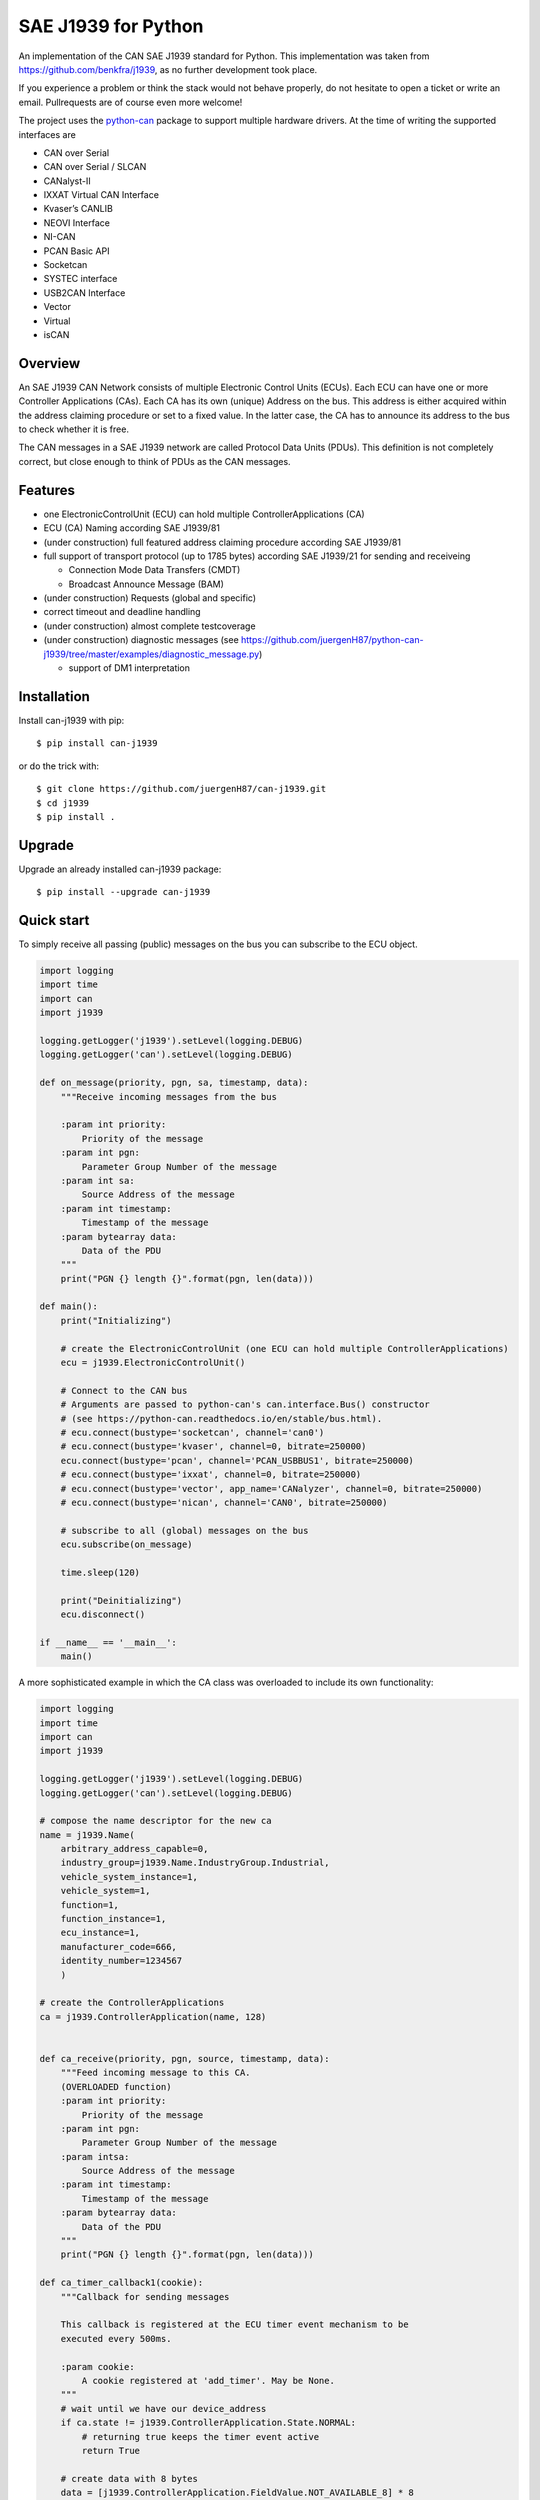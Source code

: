 SAE J1939 for Python
====================

|release| |docs|

.. |release| image:: https://img.shields.io/pypi/v/can-j1939
   :target: https://pypi.python.org/pypi/can-j1939/
   :alt: Latest Version on PyPi

.. |docs| image:: https://readthedocs.org/projects/j1939/badge/?version=latest
   :target: https://j1939.readthedocs.io/en/latest/
   :alt: Documentation build Status


An implementation of the CAN SAE J1939 standard for Python. 
This implementation was taken from https://github.com/benkfra/j1939, as no
further development took place.

If you experience a problem or think the stack would not behave properly, do 
not hesitate to open a ticket or write an email.
Pullrequests are of course even more welcome!

The project uses the python-can_ package to support multiple hardware drivers. 
At the time of writing the supported interfaces are 

* CAN over Serial
* CAN over Serial / SLCAN
* CANalyst-II
* IXXAT Virtual CAN Interface
* Kvaser’s CANLIB
* NEOVI Interface
* NI-CAN
* PCAN Basic API
* Socketcan
* SYSTEC interface
* USB2CAN Interface
* Vector
* Virtual
* isCAN

Overview
--------

An SAE J1939 CAN Network consists of multiple Electronic Control Units (ECUs). 
Each ECU can have one or more Controller Applications (CAs). Each CA has its 
own (unique) Address on the bus. This address is either acquired within the 
address claiming procedure or set to a fixed value. In the latter case, the CA
has to announce its address to the bus to check whether it is free.

The CAN messages in a SAE J1939 network are called Protocol Data Units (PDUs).
This definition is not completely correct, but close enough to think of PDUs 
as the CAN messages.


Features
--------

* one ElectronicControlUnit (ECU) can hold multiple ControllerApplications (CA)
* ECU (CA) Naming according SAE J1939/81
* (under construction) full featured address claiming procedure according SAE J1939/81
* full support of transport protocol (up to 1785 bytes) according SAE J1939/21 for sending and receiveing

  - Connection Mode Data Transfers (CMDT)
  - Broadcast Announce Message (BAM)

* (under construction) Requests (global and specific)
* correct timeout and deadline handling
* (under construction) almost complete testcoverage
* (under construction) diagnostic messages (see https://github.com/juergenH87/python-can-j1939/tree/master/examples/diagnostic_message.py)

  - support of DM1 interpretation


Installation
------------

Install can-j1939 with pip::

    $ pip install can-j1939

or do the trick with::

    $ git clone https://github.com/juergenH87/can-j1939.git
    $ cd j1939
    $ pip install .

Upgrade
------------

Upgrade an already installed can-j1939 package::

    $ pip install --upgrade can-j1939


Quick start
-----------

To simply receive all passing (public) messages on the bus you can subscribe to the ECU object.

.. code-block:: python

    import logging
    import time
    import can
    import j1939

    logging.getLogger('j1939').setLevel(logging.DEBUG)
    logging.getLogger('can').setLevel(logging.DEBUG)

    def on_message(priority, pgn, sa, timestamp, data):
        """Receive incoming messages from the bus

        :param int priority:
            Priority of the message
        :param int pgn:
            Parameter Group Number of the message
        :param int sa:
            Source Address of the message
        :param int timestamp:
            Timestamp of the message
        :param bytearray data:
            Data of the PDU
        """
        print("PGN {} length {}".format(pgn, len(data)))

    def main():
        print("Initializing")

        # create the ElectronicControlUnit (one ECU can hold multiple ControllerApplications)
        ecu = j1939.ElectronicControlUnit()

        # Connect to the CAN bus
        # Arguments are passed to python-can's can.interface.Bus() constructor
        # (see https://python-can.readthedocs.io/en/stable/bus.html).
        # ecu.connect(bustype='socketcan', channel='can0')
        # ecu.connect(bustype='kvaser', channel=0, bitrate=250000)
        ecu.connect(bustype='pcan', channel='PCAN_USBBUS1', bitrate=250000)
        # ecu.connect(bustype='ixxat', channel=0, bitrate=250000)
        # ecu.connect(bustype='vector', app_name='CANalyzer', channel=0, bitrate=250000)
        # ecu.connect(bustype='nican', channel='CAN0', bitrate=250000)    

        # subscribe to all (global) messages on the bus
        ecu.subscribe(on_message)

        time.sleep(120)

        print("Deinitializing")
        ecu.disconnect()

    if __name__ == '__main__':
        main()        

A more sophisticated example in which the CA class was overloaded to include its own functionality:

.. code-block:: python

    import logging
    import time
    import can
    import j1939

    logging.getLogger('j1939').setLevel(logging.DEBUG)
    logging.getLogger('can').setLevel(logging.DEBUG)

    # compose the name descriptor for the new ca
    name = j1939.Name(
        arbitrary_address_capable=0, 
        industry_group=j1939.Name.IndustryGroup.Industrial,
        vehicle_system_instance=1,
        vehicle_system=1,
        function=1,
        function_instance=1,
        ecu_instance=1,
        manufacturer_code=666,
        identity_number=1234567
        )

    # create the ControllerApplications
    ca = j1939.ControllerApplication(name, 128)


    def ca_receive(priority, pgn, source, timestamp, data):
        """Feed incoming message to this CA.
        (OVERLOADED function)
        :param int priority:
            Priority of the message
        :param int pgn:
            Parameter Group Number of the message
        :param intsa:
            Source Address of the message
        :param int timestamp:
            Timestamp of the message
        :param bytearray data:
            Data of the PDU
        """
        print("PGN {} length {}".format(pgn, len(data)))

    def ca_timer_callback1(cookie):
        """Callback for sending messages

        This callback is registered at the ECU timer event mechanism to be 
        executed every 500ms.

        :param cookie:
            A cookie registered at 'add_timer'. May be None.
        """
        # wait until we have our device_address
        if ca.state != j1939.ControllerApplication.State.NORMAL:
            # returning true keeps the timer event active
            return True

        # create data with 8 bytes
        data = [j1939.ControllerApplication.FieldValue.NOT_AVAILABLE_8] * 8

        # sending normal broadcast message
        ca.send_pgn(0, 0xFD, 0xED, 6, data)

        # sending normal peer-to-peer message, destintion address is 0x04
        ca.send_pgn(0, 0xE0, 0x04, 6, data)

        # returning true keeps the timer event active
        return True


    def ca_timer_callback2(cookie):
        """Callback for sending messages

        This callback is registered at the ECU timer event mechanism to be 
        executed every 500ms.

        :param cookie:
            A cookie registered at 'add_timer'. May be None.
        """
        # wait until we have our device_address
        if ca.state != j1939.ControllerApplication.State.NORMAL:
            # returning true keeps the timer event active
            return True

        # create data with 100 bytes
        data = [j1939.ControllerApplication.FieldValue.NOT_AVAILABLE_8] * 100

        # sending multipacket message with TP-BAM
        ca.send_pgn(0, 0xFE, 0xF6, 6, data)

        # sending multipacket message with TP-CMDT, destination address is 0x05
        ca.send_pgn(0, 0xD0, 0x05, 6, data)

        # returning true keeps the timer event active
        return True

    def main():
        print("Initializing")

        # create the ElectronicControlUnit (one ECU can hold multiple ControllerApplications)
        ecu = j1939.ElectronicControlUnit()

        # Connect to the CAN bus
        # Arguments are passed to python-can's can.interface.Bus() constructor
        # (see https://python-can.readthedocs.io/en/stable/bus.html).
        # ecu.connect(bustype='socketcan', channel='can0')
        # ecu.connect(bustype='kvaser', channel=0, bitrate=250000)
        ecu.connect(bustype='pcan', channel='PCAN_USBBUS1', bitrate=250000)
        # ecu.connect(bustype='ixxat', channel=0, bitrate=250000)
        # ecu.connect(bustype='vector', app_name='CANalyzer', channel=0, bitrate=250000)
        # ecu.connect(bustype='nican', channel='CAN0', bitrate=250000)    
        # ecu.connect('testchannel_1', bustype='virtual')

        # add CA to the ECU
        ecu.add_ca(controller_application=ca)
        ca.subscribe(ca_receive)
        # callback every 0.5s
        ca.add_timer(0.500, ca_timer_callback1)
        # callback every 5s
        ca.add_timer(5, ca_timer_callback2)
        # by starting the CA it starts the address claiming procedure on the bus
        ca.start()
                            
        time.sleep(120)

        print("Deinitializing")
        ca.stop()
        ecu.disconnect()

    if __name__ == '__main__':
        main()  

Credits
-------

This implementation was initially inspired by the `CANopen project of Christian Sandberg`_.
Thanks for your great work!

Most of the informations about SAE J1939 are taken from the papers and the book of 
`Copperhill technologies`_ and from my many years of experience in J1939 of course :-)



.. _python-can: https://python-can.readthedocs.org/en/stable/
.. _Copperhill technologies: http://copperhilltech.com/a-brief-introduction-to-the-sae-j1939-protocol/
.. _CANopen project of Christian Sandberg: http://canopen.readthedocs.io/en/stable/
